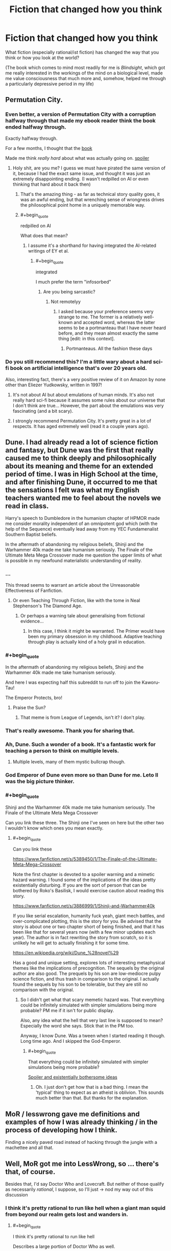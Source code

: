 #+TITLE: Fiction that changed how you think

* Fiction that changed how you think
:PROPERTIES:
:Author: callmebrotherg
:Score: 29
:DateUnix: 1443477303.0
:END:
What fiction (especially rational/ist fiction) has changed the way that you think or how you look at the world?

(The book which comes to mind most readily for me is /Blindsight/, which got me really interested in the workings of the mind on a biological level, made me value consciousness that much more and, somehow, helped me through a particularly depressive period in my life)


** Permutation City.
:PROPERTIES:
:Author: _stoodfarback
:Score: 23
:DateUnix: 1443477929.0
:END:

*** Even better, a version of Permutation City with a corruption halfway through that made my ebook reader think the book ended halfway through.

Exactly halfway through.

For a few months, I thought that the [[#s][book]]

Made me think /really hard/ about what was actually going on. [[#s][spoiler]]
:PROPERTIES:
:Author: Vebeltast
:Score: 9
:DateUnix: 1443542486.0
:END:

**** Holy shit, are you me? I guess we must have pirated the same version of it, because I had the exact same issue, and thought it was just an extremely disappointing ending. (I wasn't redpilled on AI or even thinking that hard about it back then)
:PROPERTIES:
:Author: BadGoyWithAGun
:Score: 6
:DateUnix: 1443564279.0
:END:

***** That's the amazing thing - as far as technical story quality goes, it was an awful ending, but that wrenching sense of wrongness drives the philosophical point home in a uniquely memorable way.
:PROPERTIES:
:Author: Vebeltast
:Score: 4
:DateUnix: 1443573037.0
:END:


***** #+begin_quote
  redpilled on AI
#+end_quote

What does that mean?
:PROPERTIES:
:Score: 1
:DateUnix: 1443569778.0
:END:

****** I assume it's a shorthand for having integrated the AI-related writings of EY et al.
:PROPERTIES:
:Author: Solonarv
:Score: 1
:DateUnix: 1443578070.0
:END:

******* #+begin_quote
  integrated
#+end_quote

I much prefer the term "infosorbed"
:PROPERTIES:
:Score: 2
:DateUnix: 1443580481.0
:END:

******** Are you being sarcastic?
:PROPERTIES:
:Author: itaibn0
:Score: 1
:DateUnix: 1443835461.0
:END:

********* Not remotelyy
:PROPERTIES:
:Score: 1
:DateUnix: 1443835560.0
:END:

********** I asked because your preference seems very strange to me. The former is a relatively well-known and accepted word, whereas the latter seems to be a portmanteau that I have never heard before, and they mean almost exactly the same thing [edit: in this context].
:PROPERTIES:
:Author: itaibn0
:Score: 1
:DateUnix: 1443837338.0
:END:

*********** Portmanteaus. All the fashion these days
:PROPERTIES:
:Score: 1
:DateUnix: 1443838526.0
:END:


*** Do you still recommend this? I'm a little wary about a hard sci-fi book on artificial intelligence that's over 20 years old.

Also, interesting fact, there's a very positive review of it on Amazon by none other than Eliezer Yudkowsky, written in 1997!
:PROPERTIES:
:Author: NotUnusualYet
:Score: 4
:DateUnix: 1443498759.0
:END:

**** It's not about AI but about emulations of human minds. It's also not really hard sci-fi because it assumes some rules about our universe that I don't think are true... However, the part about the emulations was very fascinating (and a bit scary).
:PROPERTIES:
:Author: lehyde
:Score: 7
:DateUnix: 1443524345.0
:END:


**** I strongly recommend Permutation City. It's pretty great in a lot of respects. It has aged extremely well (read it a couple years ago).
:PROPERTIES:
:Author: Escapement
:Score: 5
:DateUnix: 1443499220.0
:END:


** Dune. I had already read a lot of science fiction and fantasy, but Dune was the first that really caused me to think deeply and philosophically about its meaning and theme for an extended period of time. I was in High School at the time, and after finishing Dune, it occurred to me that the sensations I felt was what my English teachers wanted me to feel about the novels we read in class.

Harry's speech to Dumbledore in the humanism chapter of HPMOR made me consider morality independent of an omnipotent god which (with the help of the Sequence) eventually lead away from my YEC Fundamenalist Southern Baptist beliefs.

In the aftermath of abandoning my religious beliefs, Shinji and the Warhammer 40k made me take humanism seriously. The Finale of the Ultimate Meta Mega Crossover made me question the upper limits of what is possible in my newfound materialistic understanding of reality.
:PROPERTIES:
:Author: scruiser
:Score: 16
:DateUnix: 1443493922.0
:END:

*** ...

This thread seems to warrant an article about the Unreasonable Effectiveness of Fanfiction.
:PROPERTIES:
:Author: Transfuturist
:Score: 19
:DateUnix: 1443496951.0
:END:

**** Or even Teaching Through Fiction, like with the tome in Neal Stephenson's The Diamond Age.
:PROPERTIES:
:Author: boomfarmer
:Score: 2
:DateUnix: 1443566027.0
:END:

***** Or perhaps a warning tale about generalising from fictional evidence...
:PROPERTIES:
:Author: Anderkent
:Score: 4
:DateUnix: 1443570322.0
:END:

****** In this case, I think it might be warranted. The Primer would have been my primary obsession in my childhood. Adaptive teaching through play is actually kind of a holy grail in education.
:PROPERTIES:
:Author: Transfuturist
:Score: 4
:DateUnix: 1443575233.0
:END:


*** #+begin_quote
  In the aftermath of abandoning my religious beliefs, Shinji and the Warhammer 40k made me take humanism seriously.
#+end_quote

And here I was expecting half this subreddit to run off to join the Kaworu-Tau!

The Emperor Protects, bro!
:PROPERTIES:
:Score: 3
:DateUnix: 1443529911.0
:END:

**** Praise the Sun?
:PROPERTIES:
:Author: Nevereatcars
:Score: 2
:DateUnix: 1443683679.0
:END:

***** That meme is from League of Legends, isn't it? I don't play.
:PROPERTIES:
:Score: 2
:DateUnix: 1443707449.0
:END:


*** That's really awesome. Thank you for sharing that.
:PROPERTIES:
:Author: callmebrotherg
:Score: 2
:DateUnix: 1443496515.0
:END:


*** Ah, Dune. Such a wonder of a book. It's a fantastic work for teaching a person to think on multiple levels.
:PROPERTIES:
:Author: FuguofAnotherWorld
:Score: 1
:DateUnix: 1443531000.0
:END:

**** Multiple levels, many of them mystic bullcrap though.
:PROPERTIES:
:Score: 3
:DateUnix: 1443569800.0
:END:


*** God Emperor of Dune even more so than Dune for me. Leto II was the big picture thinker.
:PROPERTIES:
:Author: clawclawbite
:Score: 1
:DateUnix: 1443560961.0
:END:


*** #+begin_quote
  Shinji and the Warhammer 40k made me take humanism seriously. The Finale of the Ultimate Meta Mega Crossover
#+end_quote

Can you link these three. The Shinji one I've seen on here but the other two I wouldn't know which ones you mean exactly.
:PROPERTIES:
:Author: Bowbreaker
:Score: 1
:DateUnix: 1443594739.0
:END:

**** #+begin_quote
  Can you link these
#+end_quote

[[https://www.fanfiction.net/s/5389450/1/The-Finale-of-the-Ultimate-Meta-Mega-Crossover]]

Note the first chapter is devoted to a spoiler warning and a mimetic hazard warning. I found some of the implications of the ideas pretty existentially disturbing. If you are the sort of person that can be bothered by Roko's Basilisk, I would exercise caution about reading this story.

[[https://www.fanfiction.net/s/3886999/1/Shinji-and-Warhammer40k]]

If you like serial escalation, humanity fuck yeah, giant mech battles, and over-complicated plotting, this is the story for you. Be advised that the story is about one or two chapter short of being finished, and that it has been like that for several years now (with a few minor updates each year). The author is in fact rewriting the story from scratch, so it is unlikely he will get to actually finishing it for some time.

[[https://en.wikipedia.org/wiki/Dune_%28novel%29]]

Has a good and unique setting, explores lots of interesting metaphysical themes like the implications of precognition. The sequels by the original author are also good. The prequels by his son are low-mediocre pulpy science fiction, and thus trash in comparison to the original. I actually found the sequels by his son to be tolerable, but they are still no comparison with the original.
:PROPERTIES:
:Author: scruiser
:Score: 3
:DateUnix: 1443616774.0
:END:

***** So I didn't get what that scary memetic hazard was. That everything could be infinitely simulated with simpler simulations being more probable? PM me if it isn't for public display.

Also, any idea what the hell that very last line is supposed to mean? Especially the word she says. Stick that in the PM too.

Anyway, I know Dune. Was a tween when I started reading it though. Long time ago. And I skipped the God-Emperor.
:PROPERTIES:
:Author: Bowbreaker
:Score: 1
:DateUnix: 1443673279.0
:END:

****** #+begin_quote
  That everything could be infinitely simulated with simpler simulations being more probable?
#+end_quote

[[#s][Spoiler and existentially bothersome ideas]]
:PROPERTIES:
:Author: scruiser
:Score: 4
:DateUnix: 1443701619.0
:END:

******* Oh. I just don't get how that is a bad thing. I mean the 'typical' thing to expect as an atheist is oblivion. This sounds much better than that. But thanks for the explanation.
:PROPERTIES:
:Author: Bowbreaker
:Score: 4
:DateUnix: 1443730928.0
:END:


** MoR / lesswrong gave me definitions and examples of how I was already thinking / in the process of developing how I think.

Finding a nicely paved road instead of hacking through the jungle with a machettee and all that.
:PROPERTIES:
:Author: LeonCross
:Score: 15
:DateUnix: 1443478564.0
:END:


** Well, MoR got me into LessWrong, so ... there's that, of course.

Besides that, I'd say Doctor Who and Lovecraft. But neither of those qualify as necessarily /rational/, I suppose, so I'll just -> nod my way out of this discussion
:PROPERTIES:
:Score: 13
:DateUnix: 1443477390.0
:END:

*** I think it's pretty rational to run like hell when a giant man squid from beyond our realm gets lost and wanders in.
:PROPERTIES:
:Score: 13
:DateUnix: 1443480555.0
:END:

**** #+begin_quote
  I think it's pretty rational to run like hell
#+end_quote

Describes a large portion of Doctor Who as well.
:PROPERTIES:
:Author: scruiser
:Score: 5
:DateUnix: 1443567302.0
:END:


** The Prince of Nothing trilogy is my equivalent to Blindsight. Had a lot of cool stuff about cognitive biases and consciousness in it (though it could get a bit didactic), with the same sort of strain of eliminativism I believe I've heard is in Blindsight, capped with some horrifying scenes with those ideas taken to their conclusion. All against a well-designed fantasy backdrop (based on the Crusades)playing off tropes in the genre.

It got me more into the issue of consciousness and how we think, lead me to Kahneman and others and their views (albeit far less extreme) about thinking, which definitely had an impact on how I think about the mind.
:PROPERTIES:
:Author: Tsegen
:Score: 11
:DateUnix: 1443491036.0
:END:

*** Oh, goodness. I remember reading about this. Felt like "Game of Thrones but more imaginative worldbuilding", which is nice, but also not sure how I'd do with those horrifying scenes that you mention (or /some/ horrifying scenes, which I assume are among those that you are thinking of).
:PROPERTIES:
:Author: callmebrotherg
:Score: 3
:DateUnix: 1443495842.0
:END:

**** Yeah, the author has a dark take on things. It can get bad.

But the peaks are relatively few, so it does tend to a similar level of darkness to Game of Thrones (but perhaps a bit worse because he writes /weird/ people, people who are difficult to empathize with because they're actual religious fanatics, not snarky agnostics like Tyrion).

Really, it's hard to tell if it's for someone. Some can look past those bits or really enjoy it, others can't and I'm not surprised.

Ironically, the rational protagonist makes it worse. He's...a bit /too/ rational. Hard to like.
:PROPERTIES:
:Author: Tsegen
:Score: 6
:DateUnix: 1443519072.0
:END:

***** #+begin_quote
  He's...a bit too rational.
#+end_quote

How is this possible? Also I haven't read the Prince of Nothing trilogy, but don't mind being spoiled on the plot points.
:PROPERTIES:
:Author: xamueljones
:Score: 3
:DateUnix: 1443576635.0
:END:

****** Most of it is in the first few bits of the book anyway, for anyone that wants to look at the spoiler:

[[#s][Spoiler]]

[[#s][Spoiler]]

[[#s][Spoiler]]

Which is as the author intended,Kellhus represents modernity,and the danger of both transhumanism and reductionist psychology. The sort of things he does are the sort of things we're afraid corporations will do.

EDIT: Does anyone else hate the spoiler system?
:PROPERTIES:
:Author: Tsegen
:Score: 4
:DateUnix: 1443578124.0
:END:

******* I think your problem with the spoiler, is that you need [Spoiler ](#s "Kellhus... in the beginning. Also, '/spoiler' needs to go.

Otherwise, I understand what you are saying. [[#s][Kellhus]]
:PROPERTIES:
:Author: xamueljones
:Score: 2
:DateUnix: 1443579285.0
:END:

******** Ah...much better.

As for the [[#s][Dunyain]]

All things considered their basic assumptions seem to have worked out for them. It's just odious to see in action.
:PROPERTIES:
:Author: Tsegen
:Score: 5
:DateUnix: 1443582132.0
:END:


******* Surely the lesson here is not "biases and idiocy are awesome and an essential part of makes us human" and more of "make sure powerful agents have friendly goals".

I don't really remember what the overarching goal was, so it probably was some vaguely defined bullshit. I'd be completely fine with Kellhus fully exploiting the stupidmonkeyness of everyone around him in service of a worthwhile goal. I remember cheering for him half the time when I last read it.
:PROPERTIES:
:Author: AugSphere
:Score: 2
:DateUnix: 1443693126.0
:END:

******** #+begin_quote
  Surely the lesson here is not "biases and idiocy are awesome and an essential part of makes us human
#+end_quote

Why would that be the message? Is the message of Lovecraft that blindness to the massive forces that dwarf humanity is awesome and an essential part of what makes us human? Well...maybe, but no one said blindness is positive, only that the visceral reaction to the consequences of it being exposed is natural.

And it's not as if the fear that transhumanism or AI can go bad is crazy. If you already want it to happen you'll only take the note of caution for granted and forge on, but it isn't silly in and of itself.

#+begin_quote
  and more of "make sure powerful agents have friendly goals".
#+end_quote

Make sure how? He's not an AI and even that is not certain.

#+begin_quote
  I don't really remember what the overarching goal was, so it probably was some vaguely defined bullshit
#+end_quote

It wasn't. But it wasn't anything you'd value.

The sequel series deals exactly with that "worthy goal" situation should you [[#s][spoiler]] ironically though [[#s][major spoiler for second series!]]
:PROPERTIES:
:Author: Tsegen
:Score: 3
:DateUnix: 1443695833.0
:END:

********* #+begin_quote
  Why would that be the message?
#+end_quote

Yeah, I don't really know who I was addressing with my whinging. Some imaginary straw man most likely. It just sometimes feels like the aim is not to say "let's be careful while we do this awesome thing" and more of "no, transhumanism is pernicious and evil and we should pre-emptively lobotomise anyone who does not disapprove of it absolutely". I haven't figured out why every strongly cautionary statement about transhumanism feels like a personal attack against me just yet. Affect heuristic and my tribal affiliation are probably big parts of it.

tl;dr Transhumanism mind-kills me, disregard previous post.

#+begin_quote
  Make sure how? He's not an AI and even that is not certain.
#+end_quote

In this particular case not letting him loose on the unsuspecting populace, unless there is some existential threat or something similarly dire. It's not so much about preventing him from fucking with people, as making sure the end justifies the means.

#+begin_quote
  The sequel series deals exactly with that "worthy goal" situation
#+end_quote

Perhaps I should read them again, even though I vaguely remember being disappointed when Kellhus started loosing his marbles.
:PROPERTIES:
:Author: AugSphere
:Score: 3
:DateUnix: 1443713885.0
:END:

********** #+begin_quote
  In this particular case not letting him loose on the unsuspecting populace, unless there is some existential threat or something similarly dire. It's not so much about preventing him from fucking with people, as making sure the end justifies the means.
#+end_quote

In their mind, it was.

The problem is that it's like trying to keep a dangerous AI in the box...if its jailors are just as dangerous.

The Dunyain don't care about people. The only reason they'd keep him locked up is that it was beneficial to their project*, when it wasn't they sent him out.

*Strangely,this might be irrational since they deliberately eschew sorcery to better become rational. It worked out, but seems odd.

#+begin_quote
  Perhaps I should read them again, even though I vaguely remember being disappointed when Kellhus started loosing his marbles.
#+end_quote

It's actually a mystery how crazy he is or how right he is. And it's part of what's driving the suspense of the later series. He's crazy for a Dunyain..but the Dunyain have been wrong. After all, Kellhus was certain that magic and god weren't things...until he stepped outside.

But if you were interested in the rational bits I suppose it would be pretty strange.
:PROPERTIES:
:Author: Tsegen
:Score: 3
:DateUnix: 1443715359.0
:END:


** Terry Pratchett's stuff probably shaped my viewpoint more than any other author. Probably partly because I read him at the right time when I was still fairly young, but also partly because he often says a lot of fairly profound-sounding stuff (a larger portion of than average of which is not just sounding profound but is legitimate insight).
:PROPERTIES:
:Author: Escapement
:Score: 11
:DateUnix: 1443499690.0
:END:

*** #+begin_quote
  Probably partly because I read him at the right time when I was still fairly young, but also partly because he often says a lot of fairly profound-sounding stuff (a larger portion of than average of which is not just sounding profound but is legitimate insight).
#+end_quote

Oh yeah, Sweeper stuff.
:PROPERTIES:
:Score: 1
:DateUnix: 1443569840.0
:END:


** The combination of Ender's Game and Speaker for the Dead taught me how powerful seeing things from someone else's perspective can be, and what it really means to value all people.
:PROPERTIES:
:Author: dspeyer
:Score: 11
:DateUnix: 1443504751.0
:END:


** I know myself rather well. This is partly because I spend so much time considering where I stand on things. I have a very broad range of interests and can discuss most topics at least on a surface level. I am constantly examining myself and everything around me to validate what I know. This makes me a very, very stubborn person, and I can think of no single work of literature that impacted me dramatically by it's content.

But I still have an answer. Wildbow's /Worm/.

/Worm/ was a good read, but the content of the story wasn't world changing to me. How the story was written, the process of serial web fiction - *THAT* got my attention. I determined long, long ago that if I ever tried to write a novel, it would never happen, because I couldn't write that much all at once with no input, and didn't want to impose on family to read what was certainly going to be terrible crap, at least at first.

Wildbow's /Worm/ was the first serial fiction I ever encountered. Somehow. I had always read dead tree books before, nothing online. The idea of writing little pieces of a book, piece by piece, hit me like a Louisville Slugger. Two years later, I can barely look at that first story and not cringe, for so many reasons. But it was good enough that people liked it, and gave me feedback that I desperately needed.

In short, /Worm/ showed me a way *I* could write. At this point I'm far over a million words written since I found /Worm/, and about to start editing six novels for publication (the oldest ones are gonna be painful!)
:PROPERTIES:
:Author: Farmerbob1
:Score: 10
:DateUnix: 1443506711.0
:END:

*** I would be happy to have your work on my bookshelf, so I am glad that you are publishing.
:PROPERTIES:
:Author: FuguofAnotherWorld
:Score: 4
:DateUnix: 1443531273.0
:END:


*** Fantastic! I'm glad that you're making progress on your writing. >:]
:PROPERTIES:
:Author: callmebrotherg
:Score: 3
:DateUnix: 1443508109.0
:END:


** HPMOR to some extent, but also Gurren Lagann, The Mars Trilogy, the Bible, and in general Twitter.
:PROPERTIES:
:Author: boomfarmer
:Score: 6
:DateUnix: 1443488680.0
:END:

*** 1: Can you elaborate on how Twitter has changed the way you think?

2: I just glanced through the Wikipedia page for The Mars Trilogy. I couldn't help but notice the first line of the description of Maya Toitovna, "An emotional woman who is at the center of a love triangle between Boone and Chalmers..."

So like, does this book have well written female characters?
:PROPERTIES:
:Author: Gcrein
:Score: 3
:DateUnix: 1443547102.0
:END:

**** Okay, so Maya Toitovna is not the most stable of characters. In some ways she uses sex and relationships as a way to achieve and maintain and demonstrate power, which is very apparent because Frank Chalmers is the head of the American side of the mission and John Boone is the First Man On Mars. She worked her way up through Roskosmos by playing the game of beds.

As a counter to this negative stereotype of Russia, you have the rounded, stable Nadia Cherneshevsky, who does not define herself through her relationships, and who is a role model to many of the nisei (the second-generation Martians). Nadia's relationships are healthy ones. She's also an engineer, not a politician.

Maya eventually pairs with the psychologist, Michel, who is himself psychologically unstable. This is a healthier relationship, but Maya still has problems with major swings in her mood trends.

Ann Clayborne is the chief aerologist, and while she has relationship issues that we are told ultimately stem from being abused by a male relative when she was young, she does have a stable family life with Simon. The Reds idolize her, but (I haven't read the books in a while) I don't think she likes their attention and elevation of her to a figurehead. She loves Mars, not the life that grows upon it.

There are other well-written women in The Mars Trilogy. Jackie's relationship with Zoe is between a narcissist and her independent daughter, across a generational gap that expresses itself politically. Phyllis' rise and fall from power is itself well-written, but Phyllis is not a POV character. The mystic biologist Hiroko is not a POV character, but we see her through the eyes of Nirgal, Sax, Nadia, Michel and in some ways the non-POV character Coyote. Zoe, Nadia, and Maya are POV characters.

If it sounds like there are a lot of troubled female characters, there are. There are also a lot of troubled male characters. I think the least-troubled person among the First Hundred is Sax, and he's described by his students as a colony of a hundred enhanced lab rats puppeting a human body.

...

I don't think KSR has any people do things because they are male or because they are female, with the exception of Hiroko. Maya isn't emotional because she's a woman, but rather because her brain and past relationships were fucked by Russian social hierarchy. Nadia builds to build, not because she's a mother or some such. Coyote doesn't wander because he's male, but because there's no real place for him on Mars. Hiroko becomes the mother goddess figure of Mars because, well, /shikata ga nai/, but also because she's carrying out her philosophy through the farm team and her family. Characters do things because the characters have reasons, and if those reasons are sexist it's because of in-book sexism rather than blatant authorial sexism.

Does this answer your questions?

--------------

For Twitter: I started following people in my industry. And they led me to other people in my industry, and from there to some really truly astoundingly mind-opening people and feeds, like Erin Kissane, Ta-Nehisi Coates, Wesley Lowery, The Marshall Project, and Melody Kramer. It's served to open my eyes to a lot of stuff that I miss in my social circles, and consider political things that I didn't know about.
:PROPERTIES:
:Author: boomfarmer
:Score: 3
:DateUnix: 1443549154.0
:END:


**** I recall them being characters, not plot devices if that's what you're worried about.
:PROPERTIES:
:Author: FuguofAnotherWorld
:Score: 2
:DateUnix: 1443754184.0
:END:


*** #+begin_quote
  but also Gurren Lagann
#+end_quote

OH MY GOD you too? Finally, someone else who /gets/ that show!
:PROPERTIES:
:Score: 5
:DateUnix: 1443490228.0
:END:

**** Gurren Lagann is a motivational poster.
:PROPERTIES:
:Author: boomfarmer
:Score: 6
:DateUnix: 1443535386.0
:END:


*** Agreed on Gurren Lagann, that was one of the sparks that got me out of depression.
:PROPERTIES:
:Author: elevul
:Score: 2
:DateUnix: 1443873860.0
:END:

**** Other people must work very different from me, because that sort of think just makes me more misanthropic, not less depressed.
:PROPERTIES:
:Author: nolrai
:Score: 1
:DateUnix: 1444083036.0
:END:


** For rational-ish things I read as an adult, Luminosity was pretty good. "What do I want?" Some Terry Pratchett should probably get a nod too, e.g. Night Watch and Carpe Jugulum.
:PROPERTIES:
:Author: Charlie___
:Score: 7
:DateUnix: 1443497431.0
:END:


** Dune. Dune is a fantastic book for teaching you to think in layers. The feint within a feint within a feint is real. The sequels for Dune teach you that just because a writer is clever, it doesn't mean he knows what he is talking about or will come to accurate conclusions.

MoR, obviously, because it lead me to LessWrong.

Pratchett's works are fantastic because in making fun of the way everything works they make you consider why they work like they do and what would work better. I have read them all.

Surprisingly, Artemis Fowl. I was 11, and looking back it did not change the way I thought for the better. Instead it made me an insufferable little swat for a few years there. Though I suppose we all look back at our childhood like that.

Puella Magi Adfligo Systema is a quest on SV. It gave practical experience of testing reality and observing the results. Also learned how to write fight scenes partially from that, which I am glad for.

Ian Irvine's View From the Mirror books. They were the first stories I read where good did not gloriously triumph over evil, and instead was an ever marching parade of taking shit in order to just barely squeak an ambiguous victory, all overturned because you did not pay attention to one particular detail. Not very good lessons from that one either. I learned cynicism. Took a while to get over. Also forced me to consider that the evil invading aliens might be alright people in a shit situation with bad PR.
:PROPERTIES:
:Author: FuguofAnotherWorld
:Score: 3
:DateUnix: 1443532062.0
:END:

*** #+begin_quote
  Dune is a fantastic book for teaching you to think in layers.
#+end_quote

I think it was sometime around reading Dune (I can't remember exactly when, so I am not 100% it was entirely a result of reading DUne), the I picked up the habit of trying to internalize and understand competing points of view/worldviews simultaneously. I was a Young Earth Creationist at the time, but I tried to seriously imagine how an "evolutionist" (I would have used that terminology at the time) would view things (as opposed to just assuming their viewpoint was because they had rejected God, like >90% of the other people at my church would think). The decisive point was when my "atheist" mode of thinking started outputting more moral answers than my Christian mode of thinking (which was used some mix of moral realism and Divine command theory).

But yeah, it was around the time that I read Dune in High School that I started developing the tendency to try to hold multiple contradictory viewpoints/worldviews simultaneously.

I think God Emperor of Dune might have contributed to my thoughts on omniscience and free will would interact.
:PROPERTIES:
:Author: scruiser
:Score: 4
:DateUnix: 1443566942.0
:END:


*** #+begin_quote
  Puella Magi Adfligo Systema
#+end_quote

I read the [[https://forums.sufficientvelocity.com/threads/puella-magi-adfligo-systema.2538/][first chapter]] and for some reason I am into this whole-heartedly. That intro was hardcore! Thanks for the rec.

The wish seems kind of OP, but in pretty much the same way that Madoka's wish was. And they're going to be fighting a precog of some sort... I haven't read or watched the spin-off material.

[[http://wiki.magicalgirlnoir.com/index.php/Chiaki_Matsuda][I also found this.]] So awesome! I didn't know there were so many PMMM quests.
:PROPERTIES:
:Author: Transfuturist
:Score: 4
:DateUnix: 1443676831.0
:END:

**** Yeah, it's very well written, especially considering it is a daily update quest. The wish is kinda OP, but then the more power you wield the greater the challenges you must set yourself.

I should look into Noir Quest, looks like fun.
:PROPERTIES:
:Author: FuguofAnotherWorld
:Score: 1
:DateUnix: 1443703167.0
:END:


*** #+begin_quote
  Dune. Dune is a fantastic book for teaching you to think in layers. The feint within a feint within a feint is real. The sequels for Dune teach you that just because a writer is clever, it doesn't mean he knows what he is talking about or will come to accurate conclusions.
#+end_quote

u wot m8 ill feckin cut ye swear on me mum.

/eh-hem/

I think /God-Emperor of Dune/ and /Dune Messiah/ are the books in which Herbert cuts to the damn chase and makes his point. He damn well knows what he's talking about.
:PROPERTIES:
:Score: 2
:DateUnix: 1443569973.0
:END:

**** I was a kid when I read Dune and I... kind of skipped /God-Emperor of Dune/? Could you elaborate. Also please don't cut me. Take my phone instead!
:PROPERTIES:
:Author: Bowbreaker
:Score: 1
:DateUnix: 1443596416.0
:END:

***** /Dune/ is basically a Hero's Journey. /Dune Messiah/ is the actual consequences of the Hero's Journey being taken. /God-Emperor of Dune/ is the Hero's son trying to destroy Heroism forever.
:PROPERTIES:
:Score: 1
:DateUnix: 1443657305.0
:END:


***** God Emperor of Dune is the best book!
:PROPERTIES:
:Author: chaosmosis
:Score: 1
:DateUnix: 1443808270.0
:END:


**** #+begin_quote
  I think God-Emperor of Dune and Dune Messiah are the books in which Herbert cuts to the damn chase and makes his point. He damn well knows what he's talking about.
#+end_quote

He tried to write a character many times smarter than him with powers he could not comprehend: it was a losing proposition no matter how skilled he is. Also, the race consciousness? Being a smart precog of his power and failing that hard? It smacked of him losing because the author wanted him to lose.

I mean, I think we can agree that the thing where humanity seeks genetic mingling through jihad was a bit strange.

It's been a while since I read it or I'd make more specific points.
:PROPERTIES:
:Author: FuguofAnotherWorld
:Score: 1
:DateUnix: 1443636011.0
:END:


** My dominant, most obvious influence is /Gurren Lagann/. If you couldn't tell that, you've never spoken to me for 15 minutes at a time. More subtle is the influence of /So You Want to be a Wizard/. More obvious but less deep are the /Warhammer 40k/ memes.
:PROPERTIES:
:Score: 3
:DateUnix: 1443534187.0
:END:


** The short story collection /Where Do We Go From Here?/, edited by Isaac Asimov, is directly responsible for sparking a lot of my interest in physics. Highlights (in terms of which stories had the most influence on 8th-grade-me, not necessarily in terms of which present-me now thinks are the best) include

- "And he built a crooked house" -- Robert Heinlein
- "The big bounce" -- Walter Tevis
- "Surface tension" -- James Blish
- "Omnilingual" -- H. Beam Piper

Each entry in the collection was chosen "for its scientific content as well as its merit as a story," and Asimov writes an afterward for each story teasing some of the science content a bit further and providing some topics for further engagement.
:PROPERTIES:
:Author: thecommexokid
:Score: 5
:DateUnix: 1443898874.0
:END:


** Not really fiction, but [[https://youtu.be/R890wISHwG4][this song]] changed the way I thought about music.

And FiO made me afraid of ponies.
:PROPERTIES:
:Author: Quietus42
:Score: 7
:DateUnix: 1443478749.0
:END:

*** After watching that (which btw, you definitely changed how I think about Tool), now I've really gotta ask- how do you feel about music?
:PROPERTIES:
:Author: whywhisperwhy
:Score: 2
:DateUnix: 1443573930.0
:END:

**** I stopped bitching about bands "selling out"! I used to be really bad about that, when I was a teenager. Then this song came out, and I really sat down and thought about my reasoning.

[[https://youtu.be/iOKV9Stri_M][Vicarious]] changed the way I looked at media.
:PROPERTIES:
:Author: Quietus42
:Score: 2
:DateUnix: 1443574388.0
:END:


** [[http://i.imgur.com/CZkB7fO.png][HPMoR taught me that the ones you love can be the most evil people on Earth.]] Also that [[/r/HPMoR]] is a fearsome hivemind that outsmarted Eliezer on one occasion.

Kill la Kill has changed my perspective of resolve and sacrifice. Chills were a regular occurrence. That was my second fiction after quitting antidepressants, and it had a big impact on me emotionally.

Hourou Musuko makes me want to be all that I want to be. The third fiction after antidepressants, and I definitely cried. I like crying.

Peter Watts (Blindsight et al, Starfish et al, The Things) is remarkably good at portraying the inner experience of alien psychologies. I badly want that skill, and I'm preparing for an attempt for RaNoWriMo. I doubt I'll get close in the first draft, but that's more for laying down the plot and setting.

Ghost in the Shell would have been nice to see years and years ago, but I saw it only two weeks ago. I was too familiar with the themes and ideas involved for it to have a real impact on me, but if I had seen it as a child, I think it would have been very formative. Viewing it now only yielded appreciation for the animation, art, and music. I only pieced together the actual plot after a second viewing, as it's very sparse on detailed exposition.

My own story idea is suffering from a number of unfortunate coincidences; the main character is very similar to Ghost in the Shell's Kusanagi Motoko, and she even has a similar hairstyle as Motoko in ARISE. All this, and I had made those details concrete weeks before I watched GitS. Writing is suffering.
:PROPERTIES:
:Author: Transfuturist
:Score: 6
:DateUnix: 1443498909.0
:END:

*** #+begin_quote
  Peter Watts (Blindsight et al, Starfish et al, The Things) is remarkably good at portraying the inner experience of alien psychologies. I badly want that skill, and I'm preparing for an attempt for RaNoWriMo.
#+end_quote

*Yes.* It gets so bad that sometimes I feel like a story I've written is trash because it doesn't feel enough like Blindsight, before I realize, wait, this isn't even in the same genre, /not every book has to sound like Blindsight./

On a related note, I think that one of the most difficult things for me as a writer is accepting that different authors have different styles, and though I write differently than many of my favorite authors that does not mean that my style is automatically inferior.

/really really likes that book
:PROPERTIES:
:Author: callmebrotherg
:Score: 4
:DateUnix: 1443505384.0
:END:

**** My favorite of his is Starfish, but I haven't read Blindsight completely. I plan to rectify this. :)
:PROPERTIES:
:Author: Transfuturist
:Score: 1
:DateUnix: 1443507364.0
:END:

***** And I am in the middle of going in the other direction, reading /Rifters/ now that I have read /Blindsight/ and /Echopraxia/.
:PROPERTIES:
:Author: callmebrotherg
:Score: 4
:DateUnix: 1443508052.0
:END:


*** #+begin_quote
  Ghost in the Shell would have been nice to see years and years ago, but I saw it only two weeks ago. I was too familiar with the themes and ideas involved for it to have a real impact on me, but if I had seen it as a child, I think it would have been very formative.
#+end_quote

I saw that in elementary school. Arte (an art-house oriented TV channel) had "anime night" and my mother, who was going out that evening, thought "Oh cartoons! That will keep him busy alone at home". I'm sure I missed a lot of nuance but it still opened me to interesting new ideas. It was also pretty heavy for me that age, but nothing compared to [[https://en.wikipedia.org/wiki/Jin-Roh:_The_Wolf_Brigade][Jin-Roh]], which run right after that. That ending...
:PROPERTIES:
:Author: Bowbreaker
:Score: 3
:DateUnix: 1443596113.0
:END:


*** Have you read [[http://dresdencodak.com/archives/][Dresden Codak]] yet? The Hob and Dark Science storylines are probably right up your alley.
:PROPERTIES:
:Author: boomfarmer
:Score: 2
:DateUnix: 1443566769.0
:END:

**** I enjoy Dresden Codak for the characters, art, humor, tone, and softcore technofetishism. The actual stories leave quite a bit to be desired.
:PROPERTIES:
:Author: Transfuturist
:Score: 1
:DateUnix: 1443575360.0
:END:


*** Kill LA kill? I only watched some episodes of the anime and it seemed kind of silly?
:PROPERTIES:
:Author: lehyde
:Score: 1
:DateUnix: 1443524557.0
:END:

**** It's insanely silly, and then it punches through the silly, subjugates fanservice into a plot device, and gets dark fast. The recap episode is 90 seconds long because they needed to squeeze more plot in.
:PROPERTIES:
:Author: boomfarmer
:Score: 5
:DateUnix: 1443566831.0
:END:


**** It is /incredibly/ silly, and that only made its serious moments even /more awesome./At least, for me.
:PROPERTIES:
:Author: Transfuturist
:Score: 3
:DateUnix: 1443540249.0
:END:


*** #+begin_quote
  My own story idea is suffering from a number of unfortunate coincidences; the main character is very similar to Ghost in the Shell's Kusanagi Motoko, and she even has a similar hairstyle as Motoko in ARISE. All this, and I had made those details concrete weeks before I watched GitS. Writing is suffering.
#+end_quote

Also, being meguca. But hey, at any given time, almost everything good has been done before.
:PROPERTIES:
:Score: 1
:DateUnix: 1443530358.0
:END:


** I've mentioned this before but Animorphs and the Ellimist Chronicle put a way of abstract thinking into my brain that I find useful for understanding causality.

The Legend of Zelda: Link's Awakening started me on the path of evaluating just what the nature of life and reality is.
:PROPERTIES:
:Author: Nighzmarquls
:Score: 3
:DateUnix: 1443548528.0
:END:

*** I think the train of thought that Animorphs (with the kids morphing animals and retaining their minds but having their experience filtered through the animal's instincts) put me on kind of lead me to reinvent substance dualism in order to describe what empirical predictions my religious beliefs at the time should make. I believed that analyzing the brain closely enough would show that it was interacting with something outside of conventional physics...
:PROPERTIES:
:Author: scruiser
:Score: 4
:DateUnix: 1443567194.0
:END:

**** the thing I rather LIKED about animorphs is that their brains are actually still around. They cover it during the book where ax throws away a comment how morphing super small creatures makes him really nervous.

Because his original mass is being pushed into Z-space and he is worried that an infinitely unlikely collision will occur between his mass and a passing star ship.
:PROPERTIES:
:Author: Nighzmarquls
:Score: 4
:DateUnix: 1443571262.0
:END:


** JoJo's Bizarre Adventure [[http://www.crunchyroll.com/jojos-bizarre-adventure/episode-1-part-1-phantom-blood-653409][(CrunchyRoll)]] [[https://en.wikipedia.org/wiki/JoJo%27s_Bizarre_Adventure][(Wikipedia)]] taught me that inner strength and outer strength are the same thing. I haven't watched/read Stardust Crusaders-- this is just talking about Phantom Blood and Battle Tendency.

Not rational, but has this: [[https://www.youtube.com/watch?v=6BgqFYrD8UM][YouTube link]]
:PROPERTIES:
:Author: blazinghand
:Score: 2
:DateUnix: 1443503510.0
:END:

*** I think I've watched this clip half a dozen times now. I just can't stop rewatching it.
:PROPERTIES:
:Author: callmebrotherg
:Score: 2
:DateUnix: 1443505964.0
:END:


** Seconding those who cited /Blindsight/ and the works of Terry Pratchett. Also /Ghost in the Shell/. I would also cite /Revolutionary Girl Utena/ (and, to some extent, its spiritual-semi-predecessor /The Vision of Escaflowne/).

Recently, /Inside Out/, though it's caused my love-hate relationship with the Rationalist community to waver further.
:PROPERTIES:
:Author: Sylocat
:Score: 2
:DateUnix: 1443544457.0
:END:

*** #+begin_quote
  Recently, Inside Out, though it's caused my love-hate relationship with the Rationalist community to waver further.
#+end_quote

Wait... the Pixar film? How's that related to the LW community?
:PROPERTIES:
:Score: 1
:DateUnix: 1443570004.0
:END:

**** Eh, I should write a short fanfic to explain it.
:PROPERTIES:
:Author: Sylocat
:Score: 1
:DateUnix: 1443580159.0
:END:

***** DOOOOO IIIIIIIIIIIIIIIIIIIT.
:PROPERTIES:
:Score: 1
:DateUnix: 1443580429.0
:END:


**** [[https://www.facebook.com/yudkowsky/posts/10153453568774228][There is this...]]
:PROPERTIES:
:Author: Transfuturist
:Score: 1
:DateUnix: 1443676613.0
:END:

***** Ok.... See, I don't follow Eliezer on Facebook (Facebook is for meatspace), so I don't get these notifications of What We All Think.

How does this [intensify] your love-hate relationship with "the rationalist community"? Because the psychologists and neuroscientists criticized a movie Eliezer said was Very Rationalist?
:PROPERTIES:
:Score: 1
:DateUnix: 1443707676.0
:END:

****** #+begin_quote
  How does this [intensify] your love-hate relationship with "the rationalist community"? Because the psychologists and neuroscientists criticized a movie Eliezer said was Very Rationalist?
#+end_quote

No. Psychologists and neuroscientists loved the movie (which isn't surprising, since it was based on the most up-to-date psychological research available, which makes it pretty unique given that most of Hollywood still thinks psychologists cite Sigmund Freud with a straight face), and I didn't know Eliezer had reacted at all.

I knew the film would go over well with a lot of the rationalist community, but I also predicted (accurately) that I'd see a number of self-proclaimed capital-R Rationalists complaining that the movie should have had a character called "Reason" whose job it was to give the emotions a talking-to and stop them from causing Riley to make suboptimal decisions.

Even in the replies to Eliezer's facebook post, I saw some people linking to that godawful Vox article.
:PROPERTIES:
:Author: Sylocat
:Score: 1
:DateUnix: 1444282978.0
:END:

******* BUT REASONING DOESN'T WORK THAT WAY!

Fucking straw vulcan jerks...
:PROPERTIES:
:Score: 1
:DateUnix: 1444306473.0
:END:

******** The fanfic idea I had in mind was about a young potential-rationalist, who still thinks in terms of "girls... er, I mean, most humans who aren't me, are emotional and that makes them less smart," and the perils of this mindset are illustrated by, in his mental headquarters, his Disgust is trying to sacrifice all the other emotions in a ritualistic sacrifice to summon the mythical deity of Reason.
:PROPERTIES:
:Author: Sylocat
:Score: 1
:DateUnix: 1444334919.0
:END:

********* Please write that. I promise to laugh my ass off at this kid while probably picking up some insights you were trying to convey?
:PROPERTIES:
:Score: 1
:DateUnix: 1444335255.0
:END:


*** #+begin_quote
  Recently, Inside Out, though it's caused my love-hate relationship with the Rationalist community to waver further.
#+end_quote

Would you mind elaborating?
:PROPERTIES:
:Author: callmebrotherg
:Score: 1
:DateUnix: 1443592234.0
:END:


** I haven't gotten very far in The Chronicles of Thomas Covenant series, but its words and phrases stick in my head. It's helping me become a less pessimistic and self-destructive person, learn how to forgive myself for flaws, those kind of things.
:PROPERTIES:
:Author: chaosmosis
:Score: 2
:DateUnix: 1443808549.0
:END:

*** #+begin_quote
  The Chronicles of Thomas Covenant
#+end_quote

That series is middling in terms of ratings, sounds pretty depressing, and is 10 books long... What else about it do you think made it a good series?

I realize that probably sounded critical/aggressive but really, just curious.
:PROPERTIES:
:Author: whywhisperwhy
:Score: 1
:DateUnix: 1443838859.0
:END:

**** The main character's outlook on life is very distorted, but watching him struggle with that is interesting. The author does a fantastic job writing a main character who is simultaneously pitiful and inspiring, repulsive and admirable. The darker moments of the book make it more beautiful, by contrast.

I understand why you'd think it sounds depressing, but in my view it's more like a book that's about depression. Partly, this means it is looking for ways to overcome depression from within the inside. That's almost the opposite of depressing, it could be argued. However, to be fair, the author is not writing a simple book. In order to explore the topic of depression faithfully, Donaldson offers partial explanations and justifications for Thomas' worldview and mistakes. These justifications are simultaneously very compelling, when you view the world from Thomas' point of view, and very inadequate, when you view them in an impartial way. Sometimes, however, they are adequate. Thomas has a strong degree of hardness and pragmatism, that in itself seems beneficial. He struggles with self-hatred, and sometimes this makes him do terrible things while other times it makes him act very altruistically, out of self-sacrificing love for how much better other people are than himself. Even that logic comes across as twisted, but it's somewhat admirable despite it. Because his negative qualities and positive qualities and the connections between them are prominently displayed, overall, while the book makes it clear that Thomas is deeply flawed, it uses an extraordinarily empathetic approach to convey that message. It is a book about emotionally learning how to avoid making terrible mistakes due to maladaptive reasoning processes or detrimental mind-body-behavior feedback loops. I find it valuable for that reason.

As a work of fantasy, it doesn't do particularly well on most traditional benchmarks. What's interesting isn't the plot or the worldbuilding, but what goes on inside Thomas' head. Even after taking that excuse into account, it gets rather repetitive, which is why I haven't gone back to the series yet.

Have you ever watched Dr. Horrible's Sing Along Blog? That inspired a few similar feelings in me. Dr. Horrible is easy to care about, he has a heart and some admirable personality traits, but he's also selfish and an idiot and self-sabotaging. The stories aren't exactly the same of course, but both their main characters inspire a mixed reaction in me that's both intellectually and emotionally interesting to process.
:PROPERTIES:
:Author: chaosmosis
:Score: 3
:DateUnix: 1443844051.0
:END:


** The game, [[http://undertale.com/][Undertale]]. It came out a couple weeks ago, and was an incredible and inspiring experience.
:PROPERTIES:
:Author: Cariyaga
:Score: 1
:DateUnix: 1443478867.0
:END:
